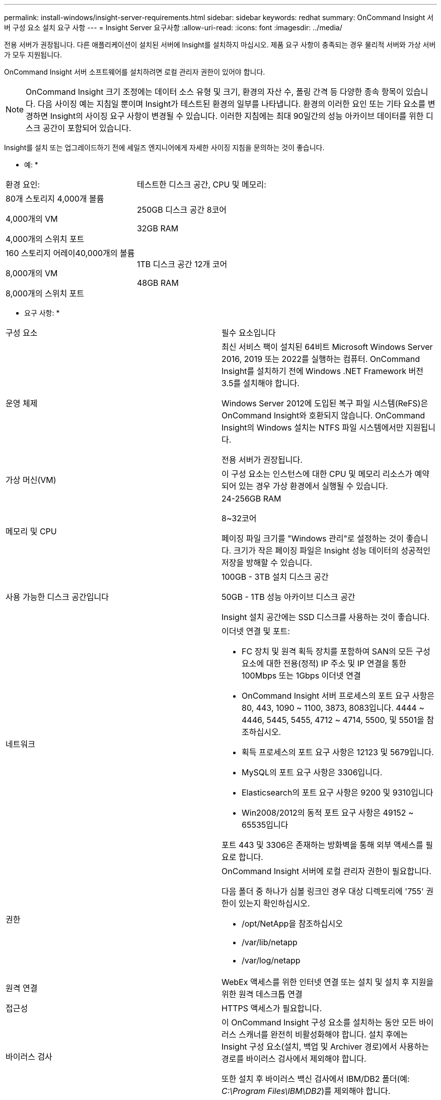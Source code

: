---
permalink: install-windows/insight-server-requirements.html 
sidebar: sidebar 
keywords: redhat 
summary: OnCommand Insight 서버 구성 요소 설치 요구 사항 
---
= Insight Server 요구사항
:allow-uri-read: 
:icons: font
:imagesdir: ../media/


[role="lead"]
전용 서버가 권장됩니다. 다른 애플리케이션이 설치된 서버에 Insight를 설치하지 마십시오. 제품 요구 사항이 충족되는 경우 물리적 서버와 가상 서버가 모두 지원됩니다.

OnCommand Insight 서버 소프트웨어를 설치하려면 로컬 관리자 권한이 있어야 합니다.

[NOTE]
====
OnCommand Insight 크기 조정에는 데이터 소스 유형 및 크기, 환경의 자산 수, 폴링 간격 등 다양한 종속 항목이 있습니다. 다음 사이징 예는 지침일 뿐이며 Insight가 테스트된 환경의 일부를 나타냅니다. 환경의 이러한 요인 또는 기타 요소를 변경하면 Insight의 사이징 요구 사항이 변경될 수 있습니다. 이러한 지침에는 최대 90일간의 성능 아카이브 데이터를 위한 디스크 공간이 포함되어 있습니다.

====
Insight를 설치 또는 업그레이드하기 전에 세일즈 엔지니어에게 자세한 사이징 지침을 문의하는 것이 좋습니다.

* 예: *

|===


| 환경 요인: | 테스트한 디스크 공간, CPU 및 메모리: 


 a| 
80개 스토리지 4,000개 볼륨

4,000개의 VM

4,000개의 스위치 포트
 a| 
250GB 디스크 공간 8코어

32GB RAM



 a| 
160 스토리지 어레이40,000개의 볼륨

8,000개의 VM

8,000개의 스위치 포트
 a| 
1TB 디스크 공간 12개 코어

48GB RAM

|===
* 요구 사항: *

|===


| 구성 요소 | 필수 요소입니다 


 a| 
운영 체제
 a| 
최신 서비스 팩이 설치된 64비트 Microsoft Windows Server 2016, 2019 또는 2022를 실행하는 컴퓨터. OnCommand Insight를 설치하기 전에 Windows .NET Framework 버전 3.5를 설치해야 합니다.

Windows Server 2012에 도입된 복구 파일 시스템(ReFS)은 OnCommand Insight와 호환되지 않습니다. OnCommand Insight의 Windows 설치는 NTFS 파일 시스템에서만 지원됩니다.

전용 서버가 권장됩니다.



 a| 
가상 머신(VM)
 a| 
이 구성 요소는 인스턴스에 대한 CPU 및 메모리 리소스가 예약되어 있는 경우 가상 환경에서 실행될 수 있습니다.



 a| 
메모리 및 CPU
 a| 
24-256GB RAM

8~32코어

페이징 파일 크기를 "Windows 관리"로 설정하는 것이 좋습니다. 크기가 작은 페이징 파일은 Insight 성능 데이터의 성공적인 저장을 방해할 수 있습니다.



 a| 
사용 가능한 디스크 공간입니다
 a| 
100GB - 3TB 설치 디스크 공간

50GB - 1TB 성능 아카이브 디스크 공간

Insight 설치 공간에는 SSD 디스크를 사용하는 것이 좋습니다.



 a| 
네트워크
 a| 
이더넷 연결 및 포트:

* FC 장치 및 원격 획득 장치를 포함하여 SAN의 모든 구성 요소에 대한 전용(정적) IP 주소 및 IP 연결을 통한 100Mbps 또는 1Gbps 이더넷 연결
* OnCommand Insight 서버 프로세스의 포트 요구 사항은 80, 443, 1090 ~ 1100, 3873, 8083입니다. 4444 ~ 4446, 5445, 5455, 4712 ~ 4714, 5500, 및 5501을 참조하십시오.
* 획득 프로세스의 포트 요구 사항은 12123 및 5679입니다.
* MySQL의 포트 요구 사항은 3306입니다.
* Elasticsearch의 포트 요구 사항은 9200 및 9310입니다
* Win2008/2012의 동적 포트 요구 사항은 49152 ~ 65535입니다


포트 443 및 3306은 존재하는 방화벽을 통해 외부 액세스를 필요로 합니다.



 a| 
권한
 a| 
OnCommand Insight 서버에 로컬 관리자 권한이 필요합니다.

다음 폴더 중 하나가 심볼 링크인 경우 대상 디렉토리에 '755' 권한이 있는지 확인하십시오.

* /opt/NetApp을 참조하십시오
* /var/lib/netapp
* /var/log/netapp




 a| 
원격 연결
 a| 
WebEx 액세스를 위한 인터넷 연결 또는 설치 및 설치 후 지원을 위한 원격 데스크톱 연결



 a| 
접근성
 a| 
HTTPS 액세스가 필요합니다.



 a| 
바이러스 검사
 a| 
이 OnCommand Insight 구성 요소를 설치하는 동안 모든 바이러스 스캐너를 완전히 비활성화해야 합니다. 설치 후에는 Insight 구성 요소(설치, 백업 및 Archiver 경로)에서 사용하는 경로를 바이러스 검사에서 제외해야 합니다.

또한 설치 후 바이러스 백신 검사에서 IBM/DB2 폴더(예: _C:\Program Files\IBM\DB2_)를 제외해야 합니다.



 a| 
HTTP 또는 HTTPS 서버
 a| 
Microsoft IIS(인터넷 정보 서비스) 또는 다른 HTTPS 서버는 OnCommand Insight 서버와 동일한 포트(443)에 대해 경쟁해서는 안 되며 자동으로 시작해서는 안 됩니다. 포트 443을 수신해야 하는 경우 다른 포트를 사용하도록 OnCommand Insight 서버를 구성해야 합니다.

|===